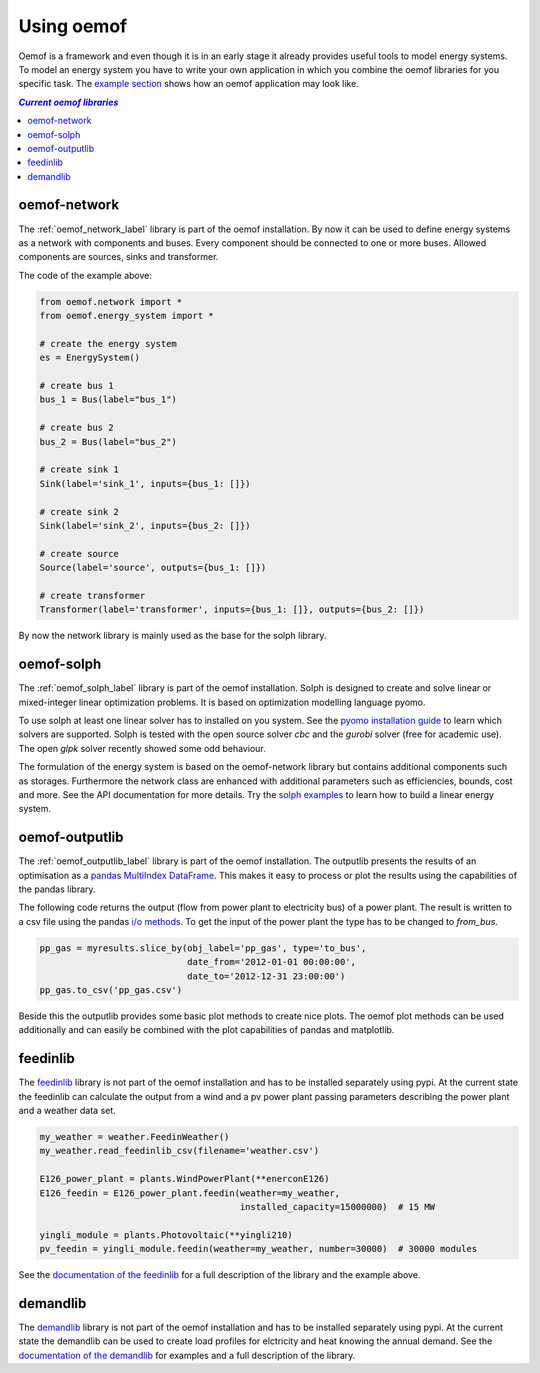 .. _using_oemof_label:

#####################
Using oemof
#####################

Oemof is a framework and even though it is in an early stage it already provides useful tools to model energy systems. To model an energy system you have to write your own application in which you combine the oemof libraries for you specific task. The `example section <https://github.com/oemof/oemof/tree/master/examples>`_ shows how an oemof application may look like. 

.. contents:: `Current oemof libraries`
    :depth: 1
    :local:
    :backlinks: top


oemof-network
=============
The :ref:`oemof_network_label` library is part of the oemof installation. By now it can be used to define energy systems as a network with components and buses. Every component should be connected to one or more buses. Allowed components are sources, sinks and transformer.

.. 	image:: _files/example_network.svg
   :scale: 30 %
   :alt: alternate text
   :align: center
   
The code of the example above:

.. code-block:: python

    from oemof.network import *
    from oemof.energy_system import *

    # create the energy system
    es = EnergySystem()
    
    # create bus 1
    bus_1 = Bus(label="bus_1")

    # create bus 2
    bus_2 = Bus(label="bus_2")

    # create sink 1
    Sink(label='sink_1', inputs={bus_1: []})
    
    # create sink 2
    Sink(label='sink_2', inputs={bus_2: []})    

    # create source
    Source(label='source', outputs={bus_1: []})

    # create transformer
    Transformer(label='transformer', inputs={bus_1: []}, outputs={bus_2: []})
    
By now the network library is mainly used as the base for the solph library.  

oemof-solph
===========
The :ref:`oemof_solph_label` library is part of the oemof installation. Solph is designed to create and solve linear or mixed-integer 
linear optimization problems. It is based on optimization modelling language pyomo.

To use solph at least one linear solver has to installed on you system. See the `pyomo installation guide <https://software.sandia.gov/downloads/pub/pyomo/PyomoInstallGuide.html#Solvers>`_ to learn which solvers are supported. Solph is tested with the open source solver `cbc` and the `gurobi` solver (free for academic use). The open `glpk` solver recently showed some odd behaviour.

The formulation of the energy system is based on the oemof-network library but contains additional components such as storages. Furthermore the network class are enhanced with additional parameters such as efficiencies, bounds, cost and more. See the API documentation for more details. Try the `solph examples <https://github.com/oemof/oemof/tree/master/examples>`_ to learn how to build a linear energy system.

oemof-outputlib
===============
The :ref:`oemof_outputlib_label` library is part of the oemof installation. The outputlib presents the results of an optimisation as a `pandas MultiIndex DataFrame <http://pandas.pydata.org/pandas-docs/stable/advanced.html>`_. This makes it easy to process or plot the results using the capabilities of the pandas library.

The following code returns the output (flow from power plant to electricity bus) of a power plant. The result is written to a csv file using the pandas `i/o methods <http://pandas.pydata.org/pandas-docs/stable/io.html>`_. To get the input of the power plant the type has to be changed to `from_bus`.

.. code-block:: python
    
    pp_gas = myresults.slice_by(obj_label='pp_gas', type='to_bus',
                                date_from='2012-01-01 00:00:00',
                                date_to='2012-12-31 23:00:00')
    pp_gas.to_csv('pp_gas.csv')
    
Beside this the outputlib provides some basic plot methods to create nice plots. The oemof plot methods can be used additionally and can easily be combined with the plot capabilities of pandas and matplotlib.

.. 	image:: _files/example_figures.png
   :scale: 100 %
   :alt: alternate text
   :align: center


feedinlib
=========
The `feedinlib <http://pythonhosted.org/feedinlib/getting_started.html>`_ library is not part of the oemof installation and has to be installed separately using pypi. At the current state the feedinlib can calculate the output from a wind and a pv power plant passing parameters describing the power plant and a weather data set.

.. code-block:: python

    my_weather = weather.FeedinWeather()
    my_weather.read_feedinlib_csv(filename='weather.csv')
    
    E126_power_plant = plants.WindPowerPlant(**enerconE126)
    E126_feedin = E126_power_plant.feedin(weather=my_weather,
                                          installed_capacity=15000000)  # 15 MW
    
    yingli_module = plants.Photovoltaic(**yingli210)
    pv_feedin = yingli_module.feedin(weather=my_weather, number=30000)  # 30000 modules
    
See the `documentation of the feedinlib <http://pythonhosted.org/feedinlib/>`_ for a full description of the library and the example above.

demandlib
=========
The `demandlib <http://demandlib.readthedocs.io/en/latest/getting_started.html>`_ library is not part of the oemof installation and has to be installed separately using pypi. At the current state the demandlib can be used to create load profiles for elctricity and heat knowing the annual demand. See the `documentation of the demandlib <http://demandlib.readthedocs.io/en/latest/>`_ for examples and a full description of the library.
